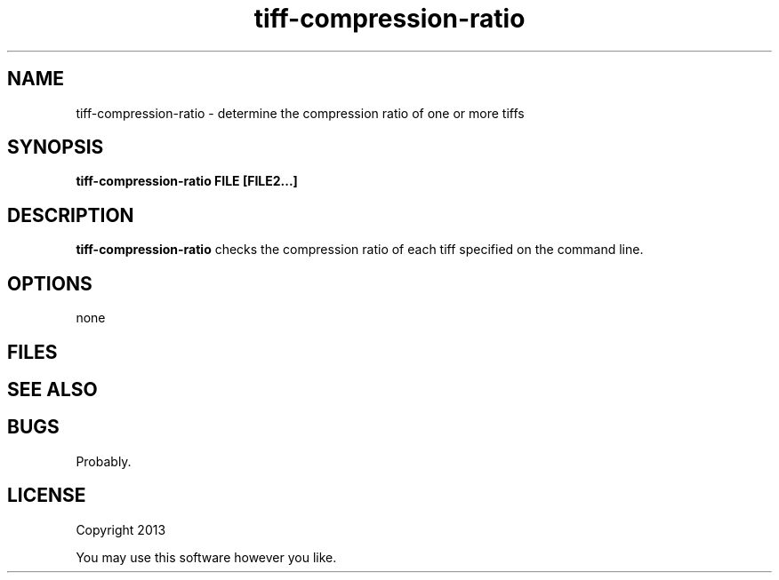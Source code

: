 .TH tiff-compression-ratio 1 tiff-compression-ratio\-0.0.1
.SH NAME
tiff-compression-ratio \- determine the compression ratio of one or more tiffs
.SH SYNOPSIS
.B tiff-compression-ratio FILE [FILE2...]
.SH DESCRIPTION
.B tiff-compression-ratio
checks the compression ratio of each tiff specified on the command line.
.SH OPTIONS
none
.SH FILES
.SH SEE ALSO
.SH BUGS
Probably.
.SH LICENSE
Copyright 2013 
.sp
You may use this software however you like.
